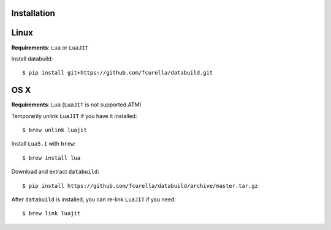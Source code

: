 Installation
------------

Linux
-----

**Requirements**: ``Lua`` or ``LuaJIT``

Install databuild::

  $ pip install git+https://github.com/fcurella/databuild.git

OS X
----

**Requirements**: ``Lua`` (``LuaJIT`` is not supported ATM)

Temporarily unlink ``LuaJIT`` if you have it installed::

  $ brew unlink luajit

Install ``Lua5.1`` with ``brew``::

  $ brew install lua

Download and extract ``databuild``::

  $ pip install https://github.com/fcurella/databuild/archive/master.tar.gz

After ``databuild`` is installed, you can re-link ``LuaJIT`` if you need::

  $ brew link luajit
